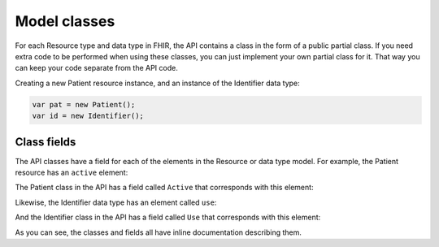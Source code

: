 Model classes
-------------
For each Resource type and data type in FHIR, the API contains a class in the form of a public partial
class. If you need extra code to be performed when using these classes, you can just implement
your own partial class for it. That way you can keep your code separate from the API code.

Creating a new Patient resource instance, and an instance of the Identifier data type:

.. code-block:: csharp

	var pat = new Patient();
	var id = new Identifier();

Class fields
^^^^^^^^^^^^
The API classes have a field for each of the elements in the Resource or data type model.
For example, the Patient resource has an ``active`` element:

.. image:: ../images/fhir_patient_active.png

The Patient class in the API has a field called ``Active`` that corresponds with this element:
 
.. image:: ../images/api_patient_active.png

Likewise, the Identifier data type has an element called ``use``:

.. image:: ../images/fhir_identifier_use.png

And the Identifier class in the API has a field called ``Use`` that corresponds with this element:
 
.. image:: ../images/api_identifier_use.png

As you can see, the classes and fields all have inline documentation describing them.